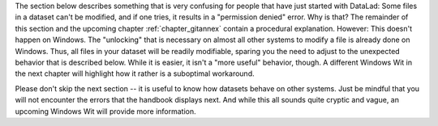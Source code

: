 The section below describes something that is very confusing for people that have just started with DataLad: Some files in a dataset can't be modified, and if one tries, it results in a "permission denied" error.
Why is that?
The remainder of this section and the upcoming chapter :ref:`chapter_gitannex` contain a procedural explanation.
However: This doesn't happen on Windows.
The "unlocking" that is necessary on almost all other systems to modify a file is already done on Windows.
Thus, all files in your dataset will be readily modifiable, sparing you the need to adjust to the unexpected behavior that is described below.
While it is easier, it isn't a "more useful" behavior, though.
A different Windows Wit in the next chapter will highlight how it rather is a suboptimal workaround.

Please don't skip the next section -- it is useful to know how datasets behave on other systems.
Just be mindful that you will not encounter the errors that the handbook displays next.
And while this all sounds quite cryptic and vague, an upcoming Windows Wit will provide more information.
